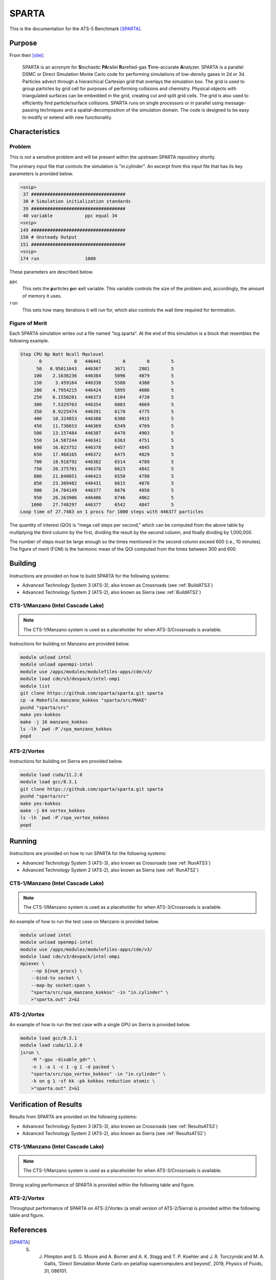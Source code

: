 ******
SPARTA
******

This is the documentation for the ATS-5 Benchmark [SPARTA]_.


Purpose
=======

From their [site]_:

   SPARTA is an acronym for **S**\ tochastic **PA**\ rallel **R**\ arefied-gas
   **T**\ ime-accurate **A**\ nalyzer. SPARTA is a parallel DSMC or Direct
   Simulation Monte Carlo code for performing simulations of low-density gases
   in 2d or 3d. Particles advect through a hierarchical Cartesian grid that
   overlays the simulation box. The grid is used to group particles by grid cell
   for purposes of performing collisions and chemistry. Physical objects with
   triangulated surfaces can be embedded in the grid, creating cut and split
   grid cells. The grid is also used to efficiently find particle/surface
   collisions. SPARTA runs on single processors or in parallel using
   message-passing techniques and a spatial-decomposition of the simulation
   domain. The code is designed to be easy to modify or extend with new
   functionality.


Characteristics
===============

Problem
-------

This is not a sensitive problem and will be present within the upstream SPARTA
repository shortly.

The primary input file that controls the simulation is "in.cylinder". An
excerpt from this input file that has its key parameters is provided below.

.. code-block::

   <snip>
    37 ###################################
    38 # Simulation initialization standards
    39 ###################################
    40 variable            ppc equal 34
   <snip>
   149 ###################################
   150 # Unsteady Output
   151 ###################################
   <snip>
   174 run                 1000

These parameters are described below.

``ppc``
   This sets the **p**\ articles **p**\ er **c**\ ell variable. This variable
   controls the size of the problem and, accordingly, the amount of memory it
   uses.

``run``
   This sets how many iterations it will run for, which also controls the wall
   time required for termination.


Figure of Merit
---------------

Each SPARTA simulation writes out a file named "log.sparta". At the end of this
simulation is a block that resembles the following example.

.. code-block::

   Step CPU Np Natt Ncoll Maxlevel
          0            0   446441        0        0        5
         50   0.95011643   446367     3671     2981        5
        100    2.1636236   446384     5096     4079        5
        150     3.459164   446330     5588     4380        5
        200    4.7954215   446424     5895     4606        5
        250    6.1550201   446373     6104     4720        5
        300    7.5329763   446354     6083     4669        5
        350    8.9225474   446391     6178     4775        5
        400    10.324853   446388     6380     4915        5
        450    11.736653   446369     6349     4769        5
        500    13.157484   446307     6470     4903        5
        550    14.587244   446341     6363     4751        5
        600    16.023752   446378     6457     4845        5
        650    17.468165   446372     6475     4829        5
        700    18.918792   446382     6514     4789        5
        750    20.375701   446378     6623     4842        5
        800    21.840051   446423     6550     4798        5
        850    23.309482   446431     6615     4876        5
        900    24.784149   446377     6676     4950        5
        950    26.263906   446406     6746     4862        5
       1000    27.748297   446377     6542     4847        5
   Loop time of 27.7483 on 1 procs for 1000 steps with 446377 particles

The quantity of interest (QOI) is "mega cell steps per second," which can be computed
from the above table by multiplying the third column by the first, dividing the
result by the second column, and finally dividing by 1,000,000.

The number of steps must be large enough so the times mentioned in the second
column exceed 600 (i.e., 10 minutes). The figure of merit (FOM) is the harmonic
mean of the QOI computed from the times between 300 and 600.


Building
========

Instructions are provided on how to build SPARTA for the following systems:

* Advanced Technology System 3 (ATS-3), also known as Crossroads (see :ref:`BuildATS3`)
* Advanced Technology System 2 (ATS-2), also known as Sierra (see :ref:`BuildATS2`)


.. _BuildATS3:

CTS-1/Manzano (Intel Cascade Lake)
----------------------------------

.. note::
   The CTS-1/Manzano system is used as a placeholder for when ATS-3/Crossroads
   is available.

Instructions for building on Manzano are provided below.

.. code-block:: bash

   module unload intel
   module unload openmpi-intel
   module use /apps/modules/modulefiles-apps/cde/v3/
   module load cde/v3/devpack/intel-ompi
   module list
   git clone https://github.com/sparta/sparta.git sparta
   cp -a Makefile.manzano_kokkos "sparta/src/MAKE"
   pushd "sparta/src"
   make yes-kokkos
   make -j 16 manzano_kokkos
   ls -lh `pwd -P`/spa_manzano_kokkos
   popd


.. _BuildATS2:

ATS-2/Vortex
------------

Instructions for building on Sierra are provided below.

.. code-block:: bash

   module load cuda/11.2.0
   module load gcc/8.3.1
   git clone https://github.com/sparta/sparta.git sparta
   pushd "sparta/src"
   make yes-kokkos
   make -j 64 vortex_kokkos
   ls -lh `pwd -P`/spa_vortex_kokkos
   popd


Running
=======

Instructions are provided on how to run SPARTA for the following systems:

* Advanced Technology System 3 (ATS-3), also known as Crossroads (see :ref:`RunATS3`)
* Advanced Technology System 2 (ATS-2), also known as Sierra (see :ref:`RunATS2`)


.. _RunATS3:

CTS-1/Manzano (Intel Cascade Lake)
----------------------------------

.. note::
   The CTS-1/Manzano system is used as a placeholder for when ATS-3/Crossroads
   is available.

An example of how to run the test case on Manzano is provided below.

.. code-block:: bash

   module unload intel
   module unload openmpi-intel
   module use /apps/modules/modulefiles-apps/cde/v3/
   module load cde/v3/devpack/intel-ompi
   mpiexec \
       --np ${num_procs} \
       --bind-to socket \
       --map-by socket:span \
       "sparta/src/spa_manzano_kokkos" -in "in.cylinder" \
       >"sparta.out" 2>&1


.. _RunATS2:

ATS-2/Vortex
------------

An example of how to run the test case with a single GPU on Sierra is provided
below.

.. code-block:: bash

   module load gcc/8.3.1
   module load cuda/11.2.0
   jsrun \
       -M "-gpu -disable_gdr" \
       -n 1 -a 1 -c 1 -g 1 -d packed \
       "sparta/src/spa_vortex_kokkos" -in "in.cylinder" \
       -k on g 1 -sf kk -pk kokkos reduction atomic \
       >"sparta.out" 2>&1



Verification of Results
=======================

Results from SPARTA are provided on the following systems:

* Advanced Technology System 3 (ATS-3), also known as Crossroads (see :ref:`ResultsATS3`)
* Advanced Technology System 2 (ATS-2), also known as Sierra (see :ref:`ResultsATS2`)


.. _ResultsATS3:

CTS-1/Manzano (Intel Cascade Lake)
----------------------------------

.. note::
   The CTS-1/Manzano system is used as a placeholder for when ATS-3/Crossroads
   is available.

Strong scaling performance of SPARTA is provided within the following table and
figure.

.. csv-table:: SPARTA Strong Scaling Performance on Manzano
   :file: cts1.csv
   :widths: 10, 10, 10
   :header-rows: 1

.. image:: cts1.png
   :width: 512
   :alt: SPARTA Strong Scaling Performance on Manzano


.. _ResultsATS2:

ATS-2/Vortex
------------

Throughput performance of SPARTA on ATS-2/Vortex (a small version of
ATS-2/Sierra) is provided within the following table and figure.

.. csv-table:: SPARTA Throughput Performance on ATS-2/Vortex
   :file: ats2.csv
   :widths: 10, 10
   :header-rows: 1

.. image:: ats2.png
   :width: 512
   :alt: SPARTA Throughput Performance on ATS-2/Vortex


References
==========

.. [SPARTA]  S. J. Plimpton and S. G. Moore and A. Borner and A. K. Stagg and T. P. Koehler and J. R. Torczynski and M. A. Gallis, 'Direct Simulation Monte Carlo on petaflop supercomputers and beyond', 2019, Physics of Fluids, 31, 086101.
.. [site] M. Gallis and S. Plimpton and S. Moore, 'SPARTA Direct Simulation Monte Carlo Simulator', 2023. [Online]. Available: https://sparta.github.io. [Accessed: 22- Feb- 2023]
